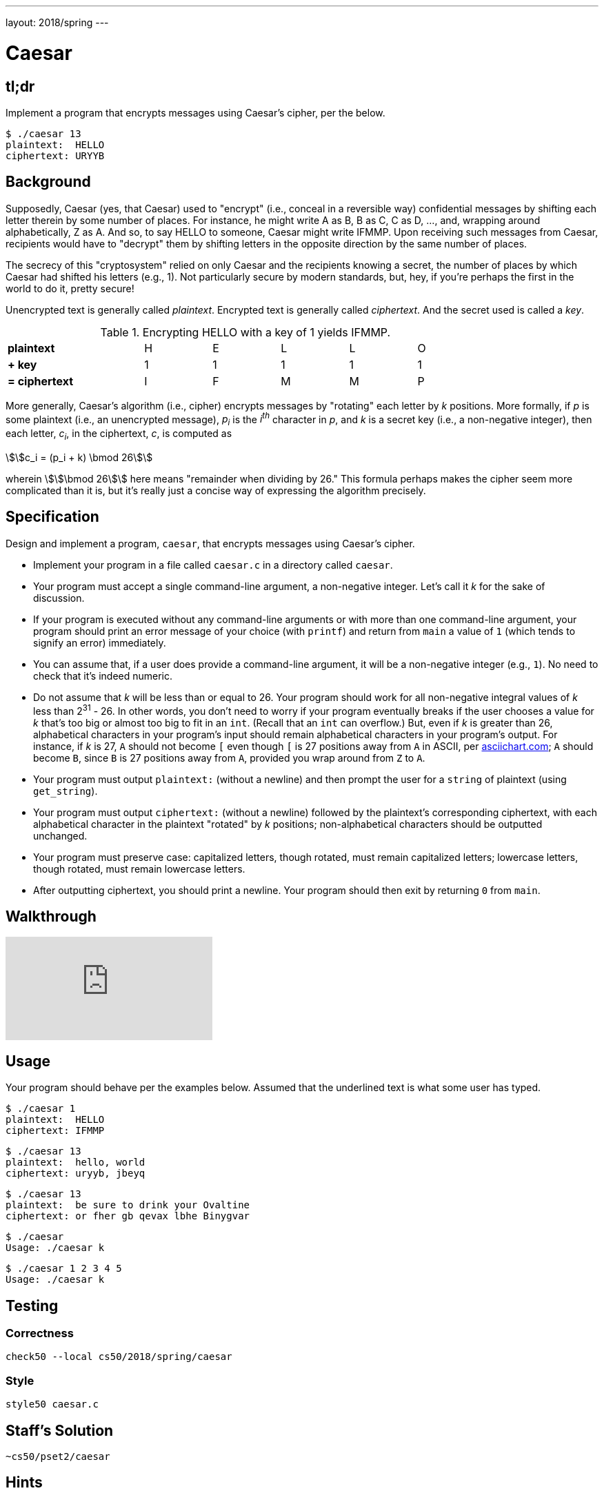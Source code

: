 ---
layout: 2018/spring
---

= Caesar

== tl;dr

Implement a program that encrypts messages using Caesar's cipher, per the below.

[source,subs=quotes]
----
$ [underline]#./caesar 13#
plaintext:  [underline]#HELLO#
ciphertext: URYYB
----

== Background

Supposedly, Caesar (yes, that Caesar) used to "encrypt" (i.e., conceal in a reversible way) confidential messages by shifting each letter therein by some number of places. For instance, he might write A as B, B as C, C as D, ..., and, wrapping around alphabetically, Z as A.  And so, to say HELLO to someone, Caesar might write IFMMP. Upon receiving such messages from Caesar, recipients would have to "decrypt" them by shifting letters in the opposite direction by the same number of places.

The secrecy of this "cryptosystem" relied on only Caesar and the recipients knowing a secret, the number of places by which Caesar had shifted his letters (e.g., 1). Not particularly secure by modern standards, but, hey, if you're perhaps the first in the world to do it, pretty secure!

Unencrypted text is generally called _plaintext_. Encrypted text is generally called _ciphertext_. And the secret used is called a _key_.

.Encrypting HELLO with a key of 1 yields IFMMP.
|===
| *plaintext*      || H | E | L | L | O
| *+ key*          || 1 | 1 | 1 | 1 | 1
| *= ciphertext*   || I | F | M | M | P
|===

More generally, Caesar's algorithm (i.e., cipher) encrypts messages by "rotating" each letter by _k_ positions. More formally, if _p_ is some plaintext (i.e., an unencrypted message), _p~i~_ is the _i^th^_ character in _p_, and _k_ is a secret key (i.e., a non-negative integer), then each letter, _c~i~_, in the ciphertext, _c_, is computed as

\$\$c_i = (p_i + k) \bmod 26\$\$

wherein \$\$\bmod 26\$\$ here means "remainder when dividing by 26." This formula perhaps makes the cipher seem more complicated than it is, but it's really just a concise way of expressing the algorithm precisely.

////
Up for some math that can be translated to code more readily than intuition alone? For the sake of discussion, think of A as 0, B as 1, ..., H as 7, I as 8, ..., and Z as 25. Suppose that Caesar just wants to say HI to someone confidentially using, this time, a key, _k_, of 3. And so his plaintext, _p_, is HI, in which case his plaintext's first character, _p~0~_, is H (aka 7), and his plaintext's second character, _p~1~_, is I (aka 8). His ciphertext's first character, _c~0~_, is thus K, since:

[latexmath]
++++
\begin{align}
c_0 & = (p_0 + k) \bmod 26 \\
    & = (H + 3) \bmod 26 \\
    & = (7 + 3) \bmod 26 \\
    & = 10 \bmod 26 \\
    & = 10 \\
    & = K
\end{align}
++++

And his ciphertext's second character, _c~1~_, is thus L, since:

[latexmath]
++++
\begin{align}
c_1 & = (p_1 + k) \bmod 26 \\
    & = (I + 3) \bmod 26 \\
    & = (8 + 3) \bmod 26 \\
    & = 11 \bmod 26 \\
    & = 11 \\
    & = L
\end{align}
++++

And so Caesar would send KL instead of HI.
////

== Specification

Design and implement a program, `caesar`, that encrypts messages using Caesar's cipher.

* Implement your program in a file called `caesar.c` in a directory called `caesar`.
* Your program must accept a single command-line argument, a non-negative integer. Let's call it _k_ for the sake of discussion.
* If your program is executed without any command-line arguments or with more than one command-line argument, your program should print an error message of your choice (with `printf`) and return from `main` a value of `1` (which tends to signify an error) immediately.
* You can assume that, if a user does provide a command-line argument, it will be a non-negative integer (e.g., `1`). No need to check that it's indeed numeric.
* Do not assume that _k_ will be less than or equal to 26. Your program should work for all non-negative integral values of _k_ less than 2^31^ - 26. In other words, you don't need to worry if your program eventually breaks if the user chooses a value for _k_ that's too big or almost too big to fit in an `int`. (Recall that an `int` can overflow.) But, even if _k_ is greater than 26, alphabetical characters in your program's input should remain alphabetical characters in your program's output. For instance, if _k_ is 27, `A` should not become `[` even though `[` is 27 positions away from `A` in ASCII, per http://www.asciichart.com/[asciichart.com]; `A` should become `B`, since `B` is 27 positions away from `A`, provided you wrap around from `Z` to `A`.
* Your program must output ``plaintext:`` (without a newline) and then prompt the user for a `string` of plaintext (using `get_string`).
* Your program must output ``ciphertext:`` (without a newline) followed by the plaintext's corresponding ciphertext, with each alphabetical character in the plaintext "rotated" by _k_ positions; non-alphabetical characters should be outputted unchanged.
* Your program must preserve case: capitalized letters, though rotated, must remain capitalized letters; lowercase letters, though rotated, must remain lowercase letters.
* After outputting ciphertext, you should print a newline. Your program should then exit by returning `0` from `main`.

== Walkthrough

video::ergRKv3DglI[youtube]

== Usage

Your program should behave per the examples below. Assumed that the underlined text is what some user has typed.

[source,subs=quotes]
----
$ [underline]#./caesar 1#
plaintext:  [underline]#HELLO#
ciphertext: IFMMP
----

[source,subs=quotes]
----
$ [underline]#./caesar 13#
plaintext:  [underline]#hello, world#
ciphertext: uryyb, jbeyq
----

[source,subs=quotes]
----
$ [underline]#./caesar 13#
plaintext:  [underline]#be sure to drink your Ovaltine#
ciphertext: or fher gb qevax lbhe Binygvar
----

[source,subs=quotes]
----
$ [underline]#./caesar#
Usage: ./caesar k
----

[source,subs=quotes]
----
$ [underline]#./caesar 1 2 3 4 5#
Usage: ./caesar k
----

== Testing

=== Correctness

[source]
----
check50 --local cs50/2018/spring/caesar
----

=== Style

[source]
----
style50 caesar.c
----

== Staff's Solution

[source]
----
~cs50/pset2/caesar
----

== Hints

This program needs to accept a command-line argument, _k_, so you'll want to declare `main` with:

[source,c]
----
int main(int argc, string argv[])
----

Recall that `argv` is an "array" of ++string++s. You can think of an array as row of gym lockers, inside each of which is some value (and maybe some socks). In this case, inside each such locker is a `string`. To open (i.e., "index into") the first locker, you use syntax like `argv[0]`, since arrays are "zero-indexed." To open the next locker, you use syntax like `argv[1]`. And so on. Of course, if there are `n` lockers, you'd better stop opening lockers once you get to `argv[n - 1]`, since `argv[n]` doesn't exist!  (That or it belongs to someone else, in which case you still shouldn't open it.)

And so you can access _k_ with code like

[source,c]
----
string k = argv[1];
----

assuming it's actually there! Recall that `argc` is an `int` that equals the number of strings that are in `argv`, so you'd best check the value of `argc` before opening a locker that might not exist!  Ideally, `argc` will be `2`. Why? Well, recall that inside of `argv[0]`, by default, is a program's own name. So `argc` will always be at least `1`. But for this program you want the user to provide a command-line argument, `k`, in which case `argc` should be `2`. Of course, if the user provides more than one command-line argument at the prompt, `argc` could be greater than `2`, in which case, again, your program should print an error and return `1`.

Now, just because the user types an integer at the prompt, that doesn't mean their input will be automatically stored in an `int`. Au contraire, it will be stored as a `string` that just so happens to look like an `int`!  And so you'll need to convert that `string` to an actual `int`. As luck would have it, a function, https://reference.cs50.net/stdlib/atoi[`atoi`], exists for exactly that purposes. Here's how you might use it:

[source,c]
----
int k = atoi(argv[1]);
----

Notice, this time, we've declared `k` as an actual `int` so that you can actually do some arithmetic with it.

Because `atoi` is declared in `stdlib.h`, you'll want to `#include` that header file atop your own code. (Technically, your code will compile without it there, since we already `#include` it in `cs50.h`. But best not to trust another library to `#include` header files you know you need.)

Okay, so once you've got `k` stored as an `int`, you'll need to ask the user for some plaintext. Odds are CS50's own `get_string` can help you with that.

Once you have both `k` and some plaintext, `p`, it's time to encrypt the latter with the former. Recall that you can iterate over the characters in a `string`, printing each one at a time, with code like the below:

[source,c]
----
for (int i = 0, n = strlen(p); i < n; i++)
{
    printf("%c", p[i]);
}
----

In other words, just as `argv` is an array of ++string++s, so is a `string` an array of ++char++s. And so you can use square brackets to access individual characters in ++string++s just as you can individual ++string++s in `argv`. Neat, eh?  Of course, printing each of the characters in a string one at a time isn't exactly cryptography. Well, maybe technically if _k_ is 0. But the above should help you help Caesar implement his cipher!

Incidentally, you'll need to `#include` yet another header file in order to use https://reference.cs50.net/string/strlen[`strlen`].

Besides `atoi`, you might find some handy functions documented at https://reference.cs50.net/[reference.cs50.net] under *ctype.h* and *stdlib.h*. For instance, `isalpha` might prove helpful when iterating over plaintext's characters.

And, with regard to wrapping around from `Z` to `A` (or `z` to `a`), don't forget about `%`, C's modulo operator. You might also want to check out http://asciichart.com/, which reveals the ASCII codes for more than just alphabetical characters, just in case you find yourself printing some characters accidentally.
